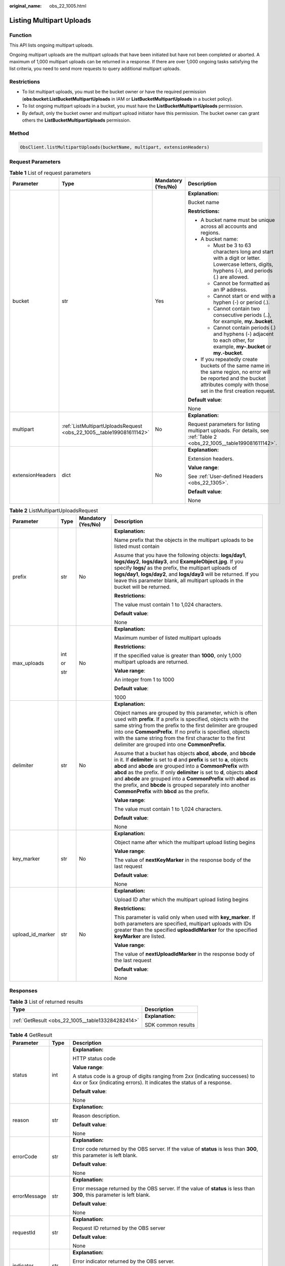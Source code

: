 :original_name: obs_22_1005.html

.. _obs_22_1005:

Listing Multipart Uploads
=========================

Function
--------

This API lists ongoing multipart uploads.

Ongoing multipart uploads are the multipart uploads that have been initiated but have not been completed or aborted. A maximum of 1,000 multipart uploads can be returned in a response. If there are over 1,000 ongoing tasks satisfying the list criteria, you need to send more requests to query additional multipart uploads.

Restrictions
------------

-  To list multipart uploads, you must be the bucket owner or have the required permission (**obs:bucket:ListBucketMultipartUploads** in IAM or **ListBucketMultipartUploads** in a bucket policy).
-  To list ongoing multipart uploads in a bucket, you must have the **ListBucketMultipartUploads** permission.
-  By default, only the bucket owner and multipart upload initiator have this permission. The bucket owner can grant others the **ListBucketMultipartUploads** permission.

Method
------

.. code-block::

   ObsClient.listMultipartUploads(bucketName, multipart, extensionHeaders)

Request Parameters
------------------

.. table:: **Table 1** List of request parameters

   +------------------+---------------------------------------------------------------------+--------------------+-----------------------------------------------------------------------------------------------------------------------------------------------------------------------------------+
   | Parameter        | Type                                                                | Mandatory (Yes/No) | Description                                                                                                                                                                       |
   +==================+=====================================================================+====================+===================================================================================================================================================================================+
   | bucket           | str                                                                 | Yes                | **Explanation:**                                                                                                                                                                  |
   |                  |                                                                     |                    |                                                                                                                                                                                   |
   |                  |                                                                     |                    | Bucket name                                                                                                                                                                       |
   |                  |                                                                     |                    |                                                                                                                                                                                   |
   |                  |                                                                     |                    | **Restrictions:**                                                                                                                                                                 |
   |                  |                                                                     |                    |                                                                                                                                                                                   |
   |                  |                                                                     |                    | -  A bucket name must be unique across all accounts and regions.                                                                                                                  |
   |                  |                                                                     |                    | -  A bucket name:                                                                                                                                                                 |
   |                  |                                                                     |                    |                                                                                                                                                                                   |
   |                  |                                                                     |                    |    -  Must be 3 to 63 characters long and start with a digit or letter. Lowercase letters, digits, hyphens (-), and periods (.) are allowed.                                      |
   |                  |                                                                     |                    |    -  Cannot be formatted as an IP address.                                                                                                                                       |
   |                  |                                                                     |                    |    -  Cannot start or end with a hyphen (-) or period (.).                                                                                                                        |
   |                  |                                                                     |                    |    -  Cannot contain two consecutive periods (..), for example, **my..bucket**.                                                                                                   |
   |                  |                                                                     |                    |    -  Cannot contain periods (.) and hyphens (-) adjacent to each other, for example, **my-.bucket** or **my.-bucket**.                                                           |
   |                  |                                                                     |                    |                                                                                                                                                                                   |
   |                  |                                                                     |                    | -  If you repeatedly create buckets of the same name in the same region, no error will be reported and the bucket attributes comply with those set in the first creation request. |
   |                  |                                                                     |                    |                                                                                                                                                                                   |
   |                  |                                                                     |                    | **Default value**:                                                                                                                                                                |
   |                  |                                                                     |                    |                                                                                                                                                                                   |
   |                  |                                                                     |                    | None                                                                                                                                                                              |
   +------------------+---------------------------------------------------------------------+--------------------+-----------------------------------------------------------------------------------------------------------------------------------------------------------------------------------+
   | multipart        | :ref:`ListMultipartUploadsRequest <obs_22_1005__table199081611142>` | No                 | **Explanation:**                                                                                                                                                                  |
   |                  |                                                                     |                    |                                                                                                                                                                                   |
   |                  |                                                                     |                    | Request parameters for listing multipart uploads. For details, see :ref:`Table 2 <obs_22_1005__table199081611142>`.                                                               |
   +------------------+---------------------------------------------------------------------+--------------------+-----------------------------------------------------------------------------------------------------------------------------------------------------------------------------------+
   | extensionHeaders | dict                                                                | No                 | **Explanation:**                                                                                                                                                                  |
   |                  |                                                                     |                    |                                                                                                                                                                                   |
   |                  |                                                                     |                    | Extension headers.                                                                                                                                                                |
   |                  |                                                                     |                    |                                                                                                                                                                                   |
   |                  |                                                                     |                    | **Value range**:                                                                                                                                                                  |
   |                  |                                                                     |                    |                                                                                                                                                                                   |
   |                  |                                                                     |                    | See :ref:`User-defined Headers <obs_22_1305>`.                                                                                                                                    |
   |                  |                                                                     |                    |                                                                                                                                                                                   |
   |                  |                                                                     |                    | **Default value**:                                                                                                                                                                |
   |                  |                                                                     |                    |                                                                                                                                                                                   |
   |                  |                                                                     |                    | None                                                                                                                                                                              |
   +------------------+---------------------------------------------------------------------+--------------------+-----------------------------------------------------------------------------------------------------------------------------------------------------------------------------------+

.. _obs_22_1005__table199081611142:

.. table:: **Table 2** ListMultipartUploadsRequest

   +------------------+-----------------+--------------------+-----------------------------------------------------------------------------------------------------------------------------------------------------------------------------------------------------------------------------------------------------------------------------------------------------------------------------------------------------------------------------------------------------------------------------------------------------------------------------------+
   | Parameter        | Type            | Mandatory (Yes/No) | Description                                                                                                                                                                                                                                                                                                                                                                                                                                                                       |
   +==================+=================+====================+===================================================================================================================================================================================================================================================================================================================================================================================================================================================================================+
   | prefix           | str             | No                 | **Explanation:**                                                                                                                                                                                                                                                                                                                                                                                                                                                                  |
   |                  |                 |                    |                                                                                                                                                                                                                                                                                                                                                                                                                                                                                   |
   |                  |                 |                    | Name prefix that the objects in the multipart uploads to be listed must contain                                                                                                                                                                                                                                                                                                                                                                                                   |
   |                  |                 |                    |                                                                                                                                                                                                                                                                                                                                                                                                                                                                                   |
   |                  |                 |                    | Assume that you have the following objects: **logs/day1**, **logs/day2**, **logs/day3**, and **ExampleObject.jpg**. If you specify **logs/** as the prefix, the multipart uploads of **logs/day1**, **logs/day2**, and **logs/day3** will be returned. If you leave this parameter blank, all multipart uploads in the bucket will be returned.                                                                                                                                   |
   |                  |                 |                    |                                                                                                                                                                                                                                                                                                                                                                                                                                                                                   |
   |                  |                 |                    | **Restrictions:**                                                                                                                                                                                                                                                                                                                                                                                                                                                                 |
   |                  |                 |                    |                                                                                                                                                                                                                                                                                                                                                                                                                                                                                   |
   |                  |                 |                    | The value must contain 1 to 1,024 characters.                                                                                                                                                                                                                                                                                                                                                                                                                                     |
   |                  |                 |                    |                                                                                                                                                                                                                                                                                                                                                                                                                                                                                   |
   |                  |                 |                    | **Default value**:                                                                                                                                                                                                                                                                                                                                                                                                                                                                |
   |                  |                 |                    |                                                                                                                                                                                                                                                                                                                                                                                                                                                                                   |
   |                  |                 |                    | None                                                                                                                                                                                                                                                                                                                                                                                                                                                                              |
   +------------------+-----------------+--------------------+-----------------------------------------------------------------------------------------------------------------------------------------------------------------------------------------------------------------------------------------------------------------------------------------------------------------------------------------------------------------------------------------------------------------------------------------------------------------------------------+
   | max_uploads      | int             | No                 | **Explanation:**                                                                                                                                                                                                                                                                                                                                                                                                                                                                  |
   |                  |                 |                    |                                                                                                                                                                                                                                                                                                                                                                                                                                                                                   |
   |                  | or              |                    | Maximum number of listed multipart uploads                                                                                                                                                                                                                                                                                                                                                                                                                                        |
   |                  |                 |                    |                                                                                                                                                                                                                                                                                                                                                                                                                                                                                   |
   |                  | str             |                    | **Restrictions:**                                                                                                                                                                                                                                                                                                                                                                                                                                                                 |
   |                  |                 |                    |                                                                                                                                                                                                                                                                                                                                                                                                                                                                                   |
   |                  |                 |                    | If the specified value is greater than **1000**, only 1,000 multipart uploads are returned.                                                                                                                                                                                                                                                                                                                                                                                       |
   |                  |                 |                    |                                                                                                                                                                                                                                                                                                                                                                                                                                                                                   |
   |                  |                 |                    | **Value range**:                                                                                                                                                                                                                                                                                                                                                                                                                                                                  |
   |                  |                 |                    |                                                                                                                                                                                                                                                                                                                                                                                                                                                                                   |
   |                  |                 |                    | An integer from 1 to 1000                                                                                                                                                                                                                                                                                                                                                                                                                                                         |
   |                  |                 |                    |                                                                                                                                                                                                                                                                                                                                                                                                                                                                                   |
   |                  |                 |                    | **Default value**:                                                                                                                                                                                                                                                                                                                                                                                                                                                                |
   |                  |                 |                    |                                                                                                                                                                                                                                                                                                                                                                                                                                                                                   |
   |                  |                 |                    | 1000                                                                                                                                                                                                                                                                                                                                                                                                                                                                              |
   +------------------+-----------------+--------------------+-----------------------------------------------------------------------------------------------------------------------------------------------------------------------------------------------------------------------------------------------------------------------------------------------------------------------------------------------------------------------------------------------------------------------------------------------------------------------------------+
   | delimiter        | str             | No                 | **Explanation:**                                                                                                                                                                                                                                                                                                                                                                                                                                                                  |
   |                  |                 |                    |                                                                                                                                                                                                                                                                                                                                                                                                                                                                                   |
   |                  |                 |                    | Object names are grouped by this parameter, which is often used with **prefix**. If a prefix is specified, objects with the same string from the prefix to the first delimiter are grouped into one **CommonPrefix**. If no prefix is specified, objects with the same string from the first character to the first delimiter are grouped into one **CommonPrefix**.                                                                                                              |
   |                  |                 |                    |                                                                                                                                                                                                                                                                                                                                                                                                                                                                                   |
   |                  |                 |                    | Assume that a bucket has objects **abcd**, **abcde**, and **bbcde** in it. If **delimiter** is set to **d** and **prefix** is set to **a**, objects **abcd** and **abcde** are grouped into a **CommonPrefix** with **abcd** as the prefix. If only **delimiter** is set to **d**, objects **abcd** and **abcde** are grouped into a **CommonPrefix** with **abcd** as the prefix, and **bbcde** is grouped separately into another **CommonPrefix** with **bbcd** as the prefix. |
   |                  |                 |                    |                                                                                                                                                                                                                                                                                                                                                                                                                                                                                   |
   |                  |                 |                    | **Value range**:                                                                                                                                                                                                                                                                                                                                                                                                                                                                  |
   |                  |                 |                    |                                                                                                                                                                                                                                                                                                                                                                                                                                                                                   |
   |                  |                 |                    | The value must contain 1 to 1,024 characters.                                                                                                                                                                                                                                                                                                                                                                                                                                     |
   |                  |                 |                    |                                                                                                                                                                                                                                                                                                                                                                                                                                                                                   |
   |                  |                 |                    | **Default value**:                                                                                                                                                                                                                                                                                                                                                                                                                                                                |
   |                  |                 |                    |                                                                                                                                                                                                                                                                                                                                                                                                                                                                                   |
   |                  |                 |                    | None                                                                                                                                                                                                                                                                                                                                                                                                                                                                              |
   +------------------+-----------------+--------------------+-----------------------------------------------------------------------------------------------------------------------------------------------------------------------------------------------------------------------------------------------------------------------------------------------------------------------------------------------------------------------------------------------------------------------------------------------------------------------------------+
   | key_marker       | str             | No                 | **Explanation:**                                                                                                                                                                                                                                                                                                                                                                                                                                                                  |
   |                  |                 |                    |                                                                                                                                                                                                                                                                                                                                                                                                                                                                                   |
   |                  |                 |                    | Object name after which the multipart upload listing begins                                                                                                                                                                                                                                                                                                                                                                                                                       |
   |                  |                 |                    |                                                                                                                                                                                                                                                                                                                                                                                                                                                                                   |
   |                  |                 |                    | **Value range**:                                                                                                                                                                                                                                                                                                                                                                                                                                                                  |
   |                  |                 |                    |                                                                                                                                                                                                                                                                                                                                                                                                                                                                                   |
   |                  |                 |                    | The value of **nextKeyMarker** in the response body of the last request                                                                                                                                                                                                                                                                                                                                                                                                           |
   |                  |                 |                    |                                                                                                                                                                                                                                                                                                                                                                                                                                                                                   |
   |                  |                 |                    | **Default value**:                                                                                                                                                                                                                                                                                                                                                                                                                                                                |
   |                  |                 |                    |                                                                                                                                                                                                                                                                                                                                                                                                                                                                                   |
   |                  |                 |                    | None                                                                                                                                                                                                                                                                                                                                                                                                                                                                              |
   +------------------+-----------------+--------------------+-----------------------------------------------------------------------------------------------------------------------------------------------------------------------------------------------------------------------------------------------------------------------------------------------------------------------------------------------------------------------------------------------------------------------------------------------------------------------------------+
   | upload_id_marker | str             | No                 | **Explanation:**                                                                                                                                                                                                                                                                                                                                                                                                                                                                  |
   |                  |                 |                    |                                                                                                                                                                                                                                                                                                                                                                                                                                                                                   |
   |                  |                 |                    | Upload ID after which the multipart upload listing begins                                                                                                                                                                                                                                                                                                                                                                                                                         |
   |                  |                 |                    |                                                                                                                                                                                                                                                                                                                                                                                                                                                                                   |
   |                  |                 |                    | **Restrictions:**                                                                                                                                                                                                                                                                                                                                                                                                                                                                 |
   |                  |                 |                    |                                                                                                                                                                                                                                                                                                                                                                                                                                                                                   |
   |                  |                 |                    | This parameter is valid only when used with **key_marker**. If both parameters are specified, multipart uploads with IDs greater than the specified **uploadIdMarker** for the specified **keyMarker** are listed.                                                                                                                                                                                                                                                                |
   |                  |                 |                    |                                                                                                                                                                                                                                                                                                                                                                                                                                                                                   |
   |                  |                 |                    | **Value range**:                                                                                                                                                                                                                                                                                                                                                                                                                                                                  |
   |                  |                 |                    |                                                                                                                                                                                                                                                                                                                                                                                                                                                                                   |
   |                  |                 |                    | The value of **nextUploadIdMarker** in the response body of the last request                                                                                                                                                                                                                                                                                                                                                                                                      |
   |                  |                 |                    |                                                                                                                                                                                                                                                                                                                                                                                                                                                                                   |
   |                  |                 |                    | **Default value**:                                                                                                                                                                                                                                                                                                                                                                                                                                                                |
   |                  |                 |                    |                                                                                                                                                                                                                                                                                                                                                                                                                                                                                   |
   |                  |                 |                    | None                                                                                                                                                                                                                                                                                                                                                                                                                                                                              |
   +------------------+-----------------+--------------------+-----------------------------------------------------------------------------------------------------------------------------------------------------------------------------------------------------------------------------------------------------------------------------------------------------------------------------------------------------------------------------------------------------------------------------------------------------------------------------------+

Responses
---------

.. table:: **Table 3** List of returned results

   +---------------------------------------------------+-----------------------------------+
   | Type                                              | Description                       |
   +===================================================+===================================+
   | :ref:`GetResult <obs_22_1005__table133284282414>` | **Explanation:**                  |
   |                                                   |                                   |
   |                                                   | SDK common results                |
   +---------------------------------------------------+-----------------------------------+

.. _obs_22_1005__table133284282414:

.. table:: **Table 4** GetResult

   +-----------------------+-----------------------+--------------------------------------------------------------------------------------------------------------------------------------------------------------------------------------------------------------------------------------------------------------------------------------------------+
   | Parameter             | Type                  | Description                                                                                                                                                                                                                                                                                      |
   +=======================+=======================+==================================================================================================================================================================================================================================================================================================+
   | status                | int                   | **Explanation:**                                                                                                                                                                                                                                                                                 |
   |                       |                       |                                                                                                                                                                                                                                                                                                  |
   |                       |                       | HTTP status code                                                                                                                                                                                                                                                                                 |
   |                       |                       |                                                                                                                                                                                                                                                                                                  |
   |                       |                       | **Value range**:                                                                                                                                                                                                                                                                                 |
   |                       |                       |                                                                                                                                                                                                                                                                                                  |
   |                       |                       | A status code is a group of digits ranging from 2\ *xx* (indicating successes) to 4\ *xx* or 5\ *xx* (indicating errors). It indicates the status of a response.                                                                                                                                 |
   |                       |                       |                                                                                                                                                                                                                                                                                                  |
   |                       |                       | **Default value**:                                                                                                                                                                                                                                                                               |
   |                       |                       |                                                                                                                                                                                                                                                                                                  |
   |                       |                       | None                                                                                                                                                                                                                                                                                             |
   +-----------------------+-----------------------+--------------------------------------------------------------------------------------------------------------------------------------------------------------------------------------------------------------------------------------------------------------------------------------------------+
   | reason                | str                   | **Explanation:**                                                                                                                                                                                                                                                                                 |
   |                       |                       |                                                                                                                                                                                                                                                                                                  |
   |                       |                       | Reason description.                                                                                                                                                                                                                                                                              |
   |                       |                       |                                                                                                                                                                                                                                                                                                  |
   |                       |                       | **Default value**:                                                                                                                                                                                                                                                                               |
   |                       |                       |                                                                                                                                                                                                                                                                                                  |
   |                       |                       | None                                                                                                                                                                                                                                                                                             |
   +-----------------------+-----------------------+--------------------------------------------------------------------------------------------------------------------------------------------------------------------------------------------------------------------------------------------------------------------------------------------------+
   | errorCode             | str                   | **Explanation:**                                                                                                                                                                                                                                                                                 |
   |                       |                       |                                                                                                                                                                                                                                                                                                  |
   |                       |                       | Error code returned by the OBS server. If the value of **status** is less than **300**, this parameter is left blank.                                                                                                                                                                            |
   |                       |                       |                                                                                                                                                                                                                                                                                                  |
   |                       |                       | **Default value**:                                                                                                                                                                                                                                                                               |
   |                       |                       |                                                                                                                                                                                                                                                                                                  |
   |                       |                       | None                                                                                                                                                                                                                                                                                             |
   +-----------------------+-----------------------+--------------------------------------------------------------------------------------------------------------------------------------------------------------------------------------------------------------------------------------------------------------------------------------------------+
   | errorMessage          | str                   | **Explanation:**                                                                                                                                                                                                                                                                                 |
   |                       |                       |                                                                                                                                                                                                                                                                                                  |
   |                       |                       | Error message returned by the OBS server. If the value of **status** is less than **300**, this parameter is left blank.                                                                                                                                                                         |
   |                       |                       |                                                                                                                                                                                                                                                                                                  |
   |                       |                       | **Default value**:                                                                                                                                                                                                                                                                               |
   |                       |                       |                                                                                                                                                                                                                                                                                                  |
   |                       |                       | None                                                                                                                                                                                                                                                                                             |
   +-----------------------+-----------------------+--------------------------------------------------------------------------------------------------------------------------------------------------------------------------------------------------------------------------------------------------------------------------------------------------+
   | requestId             | str                   | **Explanation:**                                                                                                                                                                                                                                                                                 |
   |                       |                       |                                                                                                                                                                                                                                                                                                  |
   |                       |                       | Request ID returned by the OBS server                                                                                                                                                                                                                                                            |
   |                       |                       |                                                                                                                                                                                                                                                                                                  |
   |                       |                       | **Default value**:                                                                                                                                                                                                                                                                               |
   |                       |                       |                                                                                                                                                                                                                                                                                                  |
   |                       |                       | None                                                                                                                                                                                                                                                                                             |
   +-----------------------+-----------------------+--------------------------------------------------------------------------------------------------------------------------------------------------------------------------------------------------------------------------------------------------------------------------------------------------+
   | indicator             | str                   | **Explanation:**                                                                                                                                                                                                                                                                                 |
   |                       |                       |                                                                                                                                                                                                                                                                                                  |
   |                       |                       | Error indicator returned by the OBS server.                                                                                                                                                                                                                                                      |
   |                       |                       |                                                                                                                                                                                                                                                                                                  |
   |                       |                       | **Default value**:                                                                                                                                                                                                                                                                               |
   |                       |                       |                                                                                                                                                                                                                                                                                                  |
   |                       |                       | None                                                                                                                                                                                                                                                                                             |
   +-----------------------+-----------------------+--------------------------------------------------------------------------------------------------------------------------------------------------------------------------------------------------------------------------------------------------------------------------------------------------+
   | hostId                | str                   | **Explanation:**                                                                                                                                                                                                                                                                                 |
   |                       |                       |                                                                                                                                                                                                                                                                                                  |
   |                       |                       | Requested server ID. If the value of **status** is less than **300**, this parameter is left blank.                                                                                                                                                                                              |
   |                       |                       |                                                                                                                                                                                                                                                                                                  |
   |                       |                       | **Default value**:                                                                                                                                                                                                                                                                               |
   |                       |                       |                                                                                                                                                                                                                                                                                                  |
   |                       |                       | None                                                                                                                                                                                                                                                                                             |
   +-----------------------+-----------------------+--------------------------------------------------------------------------------------------------------------------------------------------------------------------------------------------------------------------------------------------------------------------------------------------------+
   | resource              | str                   | **Explanation:**                                                                                                                                                                                                                                                                                 |
   |                       |                       |                                                                                                                                                                                                                                                                                                  |
   |                       |                       | Error source (a bucket or an object). If the value of **status** is less than **300**, this parameter is left blank.                                                                                                                                                                             |
   |                       |                       |                                                                                                                                                                                                                                                                                                  |
   |                       |                       | **Default value**:                                                                                                                                                                                                                                                                               |
   |                       |                       |                                                                                                                                                                                                                                                                                                  |
   |                       |                       | None                                                                                                                                                                                                                                                                                             |
   +-----------------------+-----------------------+--------------------------------------------------------------------------------------------------------------------------------------------------------------------------------------------------------------------------------------------------------------------------------------------------+
   | header                | list                  | **Explanation:**                                                                                                                                                                                                                                                                                 |
   |                       |                       |                                                                                                                                                                                                                                                                                                  |
   |                       |                       | Response header list, composed of tuples. Each tuple consists of two elements, respectively corresponding to the key and value of a response header.                                                                                                                                             |
   |                       |                       |                                                                                                                                                                                                                                                                                                  |
   |                       |                       | **Default value**:                                                                                                                                                                                                                                                                               |
   |                       |                       |                                                                                                                                                                                                                                                                                                  |
   |                       |                       | None                                                                                                                                                                                                                                                                                             |
   +-----------------------+-----------------------+--------------------------------------------------------------------------------------------------------------------------------------------------------------------------------------------------------------------------------------------------------------------------------------------------+
   | body                  | object                | **Explanation:**                                                                                                                                                                                                                                                                                 |
   |                       |                       |                                                                                                                                                                                                                                                                                                  |
   |                       |                       | Result content returned after the operation is successful. If the value of **status** is larger than **300**, the value of **body** is null. The value varies with the API being called. For details, see :ref:`Bucket-Related APIs <obs_22_0800>` and :ref:`Object-Related APIs <obs_22_0900>`. |
   |                       |                       |                                                                                                                                                                                                                                                                                                  |
   |                       |                       | **Default value**:                                                                                                                                                                                                                                                                               |
   |                       |                       |                                                                                                                                                                                                                                                                                                  |
   |                       |                       | None                                                                                                                                                                                                                                                                                             |
   +-----------------------+-----------------------+--------------------------------------------------------------------------------------------------------------------------------------------------------------------------------------------------------------------------------------------------------------------------------------------------+

.. table:: **Table 5** GetResult.body

   +-----------------------------------------------------------------------------------------+-------------------------------------------------------+
   | GetResult.body Type                                                                     | Description                                           |
   +=========================================================================================+=======================================================+
   | :ref:`ListMultipartUploadsResponse <obs_22_1005__en-us_topic_0142814311_table14455523>` | **Explanation:**                                      |
   |                                                                                         |                                                       |
   |                                                                                         | Response to the request for listing multipart uploads |
   +-----------------------------------------------------------------------------------------+-------------------------------------------------------+

.. _obs_22_1005__en-us_topic_0142814311_table14455523:

.. table:: **Table 6** ListMultipartUploadsResponse

   +-----------------------+---------------------------------------------------------------------------+-----------------------------------------------------------------------------------------------------------------------------------------------------------------------------------------------------------------------------------------------------------------------------------------------------------------------------------------------------------------------------------------------------------------------------------------------------------------------------------------+
   | Parameter             | Type                                                                      | Description                                                                                                                                                                                                                                                                                                                                                                                                                                                                             |
   +=======================+===========================================================================+=========================================================================================================================================================================================================================================================================================================================================================================================================================================================================================+
   | bucket                | str                                                                       | **Explanation:**                                                                                                                                                                                                                                                                                                                                                                                                                                                                        |
   |                       |                                                                           |                                                                                                                                                                                                                                                                                                                                                                                                                                                                                         |
   |                       |                                                                           | Bucket name                                                                                                                                                                                                                                                                                                                                                                                                                                                                             |
   |                       |                                                                           |                                                                                                                                                                                                                                                                                                                                                                                                                                                                                         |
   |                       |                                                                           | **Restrictions:**                                                                                                                                                                                                                                                                                                                                                                                                                                                                       |
   |                       |                                                                           |                                                                                                                                                                                                                                                                                                                                                                                                                                                                                         |
   |                       |                                                                           | -  A bucket name must be unique across all accounts and regions.                                                                                                                                                                                                                                                                                                                                                                                                                        |
   |                       |                                                                           | -  A bucket name:                                                                                                                                                                                                                                                                                                                                                                                                                                                                       |
   |                       |                                                                           |                                                                                                                                                                                                                                                                                                                                                                                                                                                                                         |
   |                       |                                                                           |    -  Must be 3 to 63 characters long and start with a digit or letter. Lowercase letters, digits, hyphens (-), and periods (.) are allowed.                                                                                                                                                                                                                                                                                                                                            |
   |                       |                                                                           |    -  Cannot be formatted as an IP address.                                                                                                                                                                                                                                                                                                                                                                                                                                             |
   |                       |                                                                           |    -  Cannot start or end with a hyphen (-) or period (.).                                                                                                                                                                                                                                                                                                                                                                                                                              |
   |                       |                                                                           |    -  Cannot contain two consecutive periods (..), for example, **my..bucket**.                                                                                                                                                                                                                                                                                                                                                                                                         |
   |                       |                                                                           |    -  Cannot contain periods (.) and hyphens (-) adjacent to each other, for example, **my-.bucket** or **my.-bucket**.                                                                                                                                                                                                                                                                                                                                                                 |
   |                       |                                                                           |                                                                                                                                                                                                                                                                                                                                                                                                                                                                                         |
   |                       |                                                                           | -  If you repeatedly create buckets of the same name in the same region, no error will be reported and the bucket attributes comply with those set in the first creation request.                                                                                                                                                                                                                                                                                                       |
   |                       |                                                                           |                                                                                                                                                                                                                                                                                                                                                                                                                                                                                         |
   |                       |                                                                           | **Default value**:                                                                                                                                                                                                                                                                                                                                                                                                                                                                      |
   |                       |                                                                           |                                                                                                                                                                                                                                                                                                                                                                                                                                                                                         |
   |                       |                                                                           | None                                                                                                                                                                                                                                                                                                                                                                                                                                                                                    |
   +-----------------------+---------------------------------------------------------------------------+-----------------------------------------------------------------------------------------------------------------------------------------------------------------------------------------------------------------------------------------------------------------------------------------------------------------------------------------------------------------------------------------------------------------------------------------------------------------------------------------+
   | keyMarker             | str                                                                       | **Explanation:**                                                                                                                                                                                                                                                                                                                                                                                                                                                                        |
   |                       |                                                                           |                                                                                                                                                                                                                                                                                                                                                                                                                                                                                         |
   |                       |                                                                           | Object name after which the multipart upload listing begins, which is consistent with that set in the request.                                                                                                                                                                                                                                                                                                                                                                          |
   |                       |                                                                           |                                                                                                                                                                                                                                                                                                                                                                                                                                                                                         |
   |                       |                                                                           | **Value range**:                                                                                                                                                                                                                                                                                                                                                                                                                                                                        |
   |                       |                                                                           |                                                                                                                                                                                                                                                                                                                                                                                                                                                                                         |
   |                       |                                                                           | The value must contain 1 to 1,024 characters.                                                                                                                                                                                                                                                                                                                                                                                                                                           |
   |                       |                                                                           |                                                                                                                                                                                                                                                                                                                                                                                                                                                                                         |
   |                       |                                                                           | **Default value**:                                                                                                                                                                                                                                                                                                                                                                                                                                                                      |
   |                       |                                                                           |                                                                                                                                                                                                                                                                                                                                                                                                                                                                                         |
   |                       |                                                                           | None                                                                                                                                                                                                                                                                                                                                                                                                                                                                                    |
   +-----------------------+---------------------------------------------------------------------------+-----------------------------------------------------------------------------------------------------------------------------------------------------------------------------------------------------------------------------------------------------------------------------------------------------------------------------------------------------------------------------------------------------------------------------------------------------------------------------------------+
   | uploadIdMarker        | str                                                                       | **Explanation:**                                                                                                                                                                                                                                                                                                                                                                                                                                                                        |
   |                       |                                                                           |                                                                                                                                                                                                                                                                                                                                                                                                                                                                                         |
   |                       |                                                                           | Upload ID after which the multipart upload listing begins, which is consistent with that set in the request                                                                                                                                                                                                                                                                                                                                                                             |
   |                       |                                                                           |                                                                                                                                                                                                                                                                                                                                                                                                                                                                                         |
   |                       |                                                                           | **Value range**:                                                                                                                                                                                                                                                                                                                                                                                                                                                                        |
   |                       |                                                                           |                                                                                                                                                                                                                                                                                                                                                                                                                                                                                         |
   |                       |                                                                           | The value must contain 1 to 32 characters.                                                                                                                                                                                                                                                                                                                                                                                                                                              |
   |                       |                                                                           |                                                                                                                                                                                                                                                                                                                                                                                                                                                                                         |
   |                       |                                                                           | **Default value**:                                                                                                                                                                                                                                                                                                                                                                                                                                                                      |
   |                       |                                                                           |                                                                                                                                                                                                                                                                                                                                                                                                                                                                                         |
   |                       |                                                                           | None                                                                                                                                                                                                                                                                                                                                                                                                                                                                                    |
   +-----------------------+---------------------------------------------------------------------------+-----------------------------------------------------------------------------------------------------------------------------------------------------------------------------------------------------------------------------------------------------------------------------------------------------------------------------------------------------------------------------------------------------------------------------------------------------------------------------------------+
   | nextKeyMarker         | str                                                                       | **Explanation:**                                                                                                                                                                                                                                                                                                                                                                                                                                                                        |
   |                       |                                                                           |                                                                                                                                                                                                                                                                                                                                                                                                                                                                                         |
   |                       |                                                                           | Object name to start with for the next multipart upload listing request. **nextKeyMarker** is returned when not all the objects are listed. You can set **key_marker** to this value in the next request to list the remaining multipart uploads.                                                                                                                                                                                                                                       |
   |                       |                                                                           |                                                                                                                                                                                                                                                                                                                                                                                                                                                                                         |
   |                       |                                                                           | **Value range**:                                                                                                                                                                                                                                                                                                                                                                                                                                                                        |
   |                       |                                                                           |                                                                                                                                                                                                                                                                                                                                                                                                                                                                                         |
   |                       |                                                                           | The value must contain 1 to 1,024 characters.                                                                                                                                                                                                                                                                                                                                                                                                                                           |
   |                       |                                                                           |                                                                                                                                                                                                                                                                                                                                                                                                                                                                                         |
   |                       |                                                                           | **Default value**:                                                                                                                                                                                                                                                                                                                                                                                                                                                                      |
   |                       |                                                                           |                                                                                                                                                                                                                                                                                                                                                                                                                                                                                         |
   |                       |                                                                           | None                                                                                                                                                                                                                                                                                                                                                                                                                                                                                    |
   +-----------------------+---------------------------------------------------------------------------+-----------------------------------------------------------------------------------------------------------------------------------------------------------------------------------------------------------------------------------------------------------------------------------------------------------------------------------------------------------------------------------------------------------------------------------------------------------------------------------------+
   | nextUploadIdMarker    | str                                                                       | **Explanation:**                                                                                                                                                                                                                                                                                                                                                                                                                                                                        |
   |                       |                                                                           |                                                                                                                                                                                                                                                                                                                                                                                                                                                                                         |
   |                       |                                                                           | Upload ID to start with for the next multipart upload listing request. This parameter is used together with **nextKeyMarker**. **nextUploadIdMarker** is returned when not all the objects are listed. You can set **upload_id_marker** to this value in the next request to list the remaining multipart uploads.                                                                                                                                                                      |
   |                       |                                                                           |                                                                                                                                                                                                                                                                                                                                                                                                                                                                                         |
   |                       |                                                                           | **Value range**:                                                                                                                                                                                                                                                                                                                                                                                                                                                                        |
   |                       |                                                                           |                                                                                                                                                                                                                                                                                                                                                                                                                                                                                         |
   |                       |                                                                           | The value must contain 1 to 32 characters.                                                                                                                                                                                                                                                                                                                                                                                                                                              |
   |                       |                                                                           |                                                                                                                                                                                                                                                                                                                                                                                                                                                                                         |
   |                       |                                                                           | **Default value**:                                                                                                                                                                                                                                                                                                                                                                                                                                                                      |
   |                       |                                                                           |                                                                                                                                                                                                                                                                                                                                                                                                                                                                                         |
   |                       |                                                                           | None                                                                                                                                                                                                                                                                                                                                                                                                                                                                                    |
   +-----------------------+---------------------------------------------------------------------------+-----------------------------------------------------------------------------------------------------------------------------------------------------------------------------------------------------------------------------------------------------------------------------------------------------------------------------------------------------------------------------------------------------------------------------------------------------------------------------------------+
   | maxUploads            | int                                                                       | **Explanation:**                                                                                                                                                                                                                                                                                                                                                                                                                                                                        |
   |                       |                                                                           |                                                                                                                                                                                                                                                                                                                                                                                                                                                                                         |
   |                       |                                                                           | Maximum number of listed multipart uploads, which is consistent with that in the request                                                                                                                                                                                                                                                                                                                                                                                                |
   |                       |                                                                           |                                                                                                                                                                                                                                                                                                                                                                                                                                                                                         |
   |                       |                                                                           | **Restrictions:**                                                                                                                                                                                                                                                                                                                                                                                                                                                                       |
   |                       |                                                                           |                                                                                                                                                                                                                                                                                                                                                                                                                                                                                         |
   |                       |                                                                           | If the specified value is greater than **1000**, only 1,000 multipart uploads are returned.                                                                                                                                                                                                                                                                                                                                                                                             |
   |                       |                                                                           |                                                                                                                                                                                                                                                                                                                                                                                                                                                                                         |
   |                       |                                                                           | **Value range**:                                                                                                                                                                                                                                                                                                                                                                                                                                                                        |
   |                       |                                                                           |                                                                                                                                                                                                                                                                                                                                                                                                                                                                                         |
   |                       |                                                                           | An integer from **1** to **1000**                                                                                                                                                                                                                                                                                                                                                                                                                                                       |
   |                       |                                                                           |                                                                                                                                                                                                                                                                                                                                                                                                                                                                                         |
   |                       |                                                                           | **Default value**:                                                                                                                                                                                                                                                                                                                                                                                                                                                                      |
   |                       |                                                                           |                                                                                                                                                                                                                                                                                                                                                                                                                                                                                         |
   |                       |                                                                           | **1000**                                                                                                                                                                                                                                                                                                                                                                                                                                                                                |
   +-----------------------+---------------------------------------------------------------------------+-----------------------------------------------------------------------------------------------------------------------------------------------------------------------------------------------------------------------------------------------------------------------------------------------------------------------------------------------------------------------------------------------------------------------------------------------------------------------------------------+
   | isTruncated           | bool                                                                      | **Explanation:**                                                                                                                                                                                                                                                                                                                                                                                                                                                                        |
   |                       |                                                                           |                                                                                                                                                                                                                                                                                                                                                                                                                                                                                         |
   |                       |                                                                           | Whether all results are returned in the response                                                                                                                                                                                                                                                                                                                                                                                                                                        |
   |                       |                                                                           |                                                                                                                                                                                                                                                                                                                                                                                                                                                                                         |
   |                       |                                                                           | **Value range**:                                                                                                                                                                                                                                                                                                                                                                                                                                                                        |
   |                       |                                                                           |                                                                                                                                                                                                                                                                                                                                                                                                                                                                                         |
   |                       |                                                                           | -  **true**: Not all results are returned.                                                                                                                                                                                                                                                                                                                                                                                                                                              |
   |                       |                                                                           | -  **false**: All results are returned.                                                                                                                                                                                                                                                                                                                                                                                                                                                 |
   |                       |                                                                           |                                                                                                                                                                                                                                                                                                                                                                                                                                                                                         |
   |                       |                                                                           | **Default value**:                                                                                                                                                                                                                                                                                                                                                                                                                                                                      |
   |                       |                                                                           |                                                                                                                                                                                                                                                                                                                                                                                                                                                                                         |
   |                       |                                                                           | None                                                                                                                                                                                                                                                                                                                                                                                                                                                                                    |
   +-----------------------+---------------------------------------------------------------------------+-----------------------------------------------------------------------------------------------------------------------------------------------------------------------------------------------------------------------------------------------------------------------------------------------------------------------------------------------------------------------------------------------------------------------------------------------------------------------------------------+
   | prefix                | str                                                                       | **Explanation:**                                                                                                                                                                                                                                                                                                                                                                                                                                                                        |
   |                       |                                                                           |                                                                                                                                                                                                                                                                                                                                                                                                                                                                                         |
   |                       |                                                                           | Prefix that the object names in the multipart uploads to be listed must contain. This parameter is consistent with that set in the request.                                                                                                                                                                                                                                                                                                                                             |
   |                       |                                                                           |                                                                                                                                                                                                                                                                                                                                                                                                                                                                                         |
   |                       |                                                                           | Assume that you have the following objects: **logs/day1**, **logs/day2**, **logs/day3**, and **ExampleObject.jpg**. If you specify **logs/** as the prefix, the multipart uploads of **logs/day1**, **logs/day2**, and **logs/day3** will be returned. If you leave this parameter blank, all multipart uploads in the bucket will be returned.                                                                                                                                         |
   |                       |                                                                           |                                                                                                                                                                                                                                                                                                                                                                                                                                                                                         |
   |                       |                                                                           | **Restrictions:**                                                                                                                                                                                                                                                                                                                                                                                                                                                                       |
   |                       |                                                                           |                                                                                                                                                                                                                                                                                                                                                                                                                                                                                         |
   |                       |                                                                           | The value must contain 1 to 1,024 characters.                                                                                                                                                                                                                                                                                                                                                                                                                                           |
   |                       |                                                                           |                                                                                                                                                                                                                                                                                                                                                                                                                                                                                         |
   |                       |                                                                           | **Default value**:                                                                                                                                                                                                                                                                                                                                                                                                                                                                      |
   |                       |                                                                           |                                                                                                                                                                                                                                                                                                                                                                                                                                                                                         |
   |                       |                                                                           | None                                                                                                                                                                                                                                                                                                                                                                                                                                                                                    |
   +-----------------------+---------------------------------------------------------------------------+-----------------------------------------------------------------------------------------------------------------------------------------------------------------------------------------------------------------------------------------------------------------------------------------------------------------------------------------------------------------------------------------------------------------------------------------------------------------------------------------+
   | delimiter             | str                                                                       | **Explanation:**                                                                                                                                                                                                                                                                                                                                                                                                                                                                        |
   |                       |                                                                           |                                                                                                                                                                                                                                                                                                                                                                                                                                                                                         |
   |                       |                                                                           | A character used to group object names in multipart uploads, which is consistent with that set in the request. This parameter is often used with **prefix**. If a prefix is specified, objects with the same string from the prefix to the first delimiter are grouped into one **CommonPrefixes**. If no prefix is specified, objects with the same string from the first character to the first delimiter are grouped into one **CommonPrefixes**.                                    |
   |                       |                                                                           |                                                                                                                                                                                                                                                                                                                                                                                                                                                                                         |
   |                       |                                                                           | Assume that a bucket has objects **abcd**, **abcde**, and **bbcde** in it. If **delimiter** is set to **d** and **prefix** is set to **a**, objects **abcd** and **abcde** are grouped into a **CommonPrefixes** with **abcd** as the prefix. If only **delimiter** is set to **d**, objects **abcd** and **abcde** are grouped into a **CommonPrefixes** with **abcd** as the prefix, and **bbcde** is grouped separately into another **CommonPrefixes** with **bbcd** as the prefix. |
   |                       |                                                                           |                                                                                                                                                                                                                                                                                                                                                                                                                                                                                         |
   |                       |                                                                           | **Value range**:                                                                                                                                                                                                                                                                                                                                                                                                                                                                        |
   |                       |                                                                           |                                                                                                                                                                                                                                                                                                                                                                                                                                                                                         |
   |                       |                                                                           | The value must contain 1 to 1,024 characters.                                                                                                                                                                                                                                                                                                                                                                                                                                           |
   |                       |                                                                           |                                                                                                                                                                                                                                                                                                                                                                                                                                                                                         |
   |                       |                                                                           | **Default value**:                                                                                                                                                                                                                                                                                                                                                                                                                                                                      |
   |                       |                                                                           |                                                                                                                                                                                                                                                                                                                                                                                                                                                                                         |
   |                       |                                                                           | None                                                                                                                                                                                                                                                                                                                                                                                                                                                                                    |
   +-----------------------+---------------------------------------------------------------------------+-----------------------------------------------------------------------------------------------------------------------------------------------------------------------------------------------------------------------------------------------------------------------------------------------------------------------------------------------------------------------------------------------------------------------------------------------------------------------------------------+
   | upload                | list of :ref:`Upload <obs_22_1005__en-us_topic_0142814668_table14455523>` | **Explanation:**                                                                                                                                                                                                                                                                                                                                                                                                                                                                        |
   |                       |                                                                           |                                                                                                                                                                                                                                                                                                                                                                                                                                                                                         |
   |                       |                                                                           | List of multipart uploads. For details, see :ref:`Table 7 <obs_22_1005__en-us_topic_0142814668_table14455523>`.                                                                                                                                                                                                                                                                                                                                                                         |
   |                       |                                                                           |                                                                                                                                                                                                                                                                                                                                                                                                                                                                                         |
   |                       |                                                                           | **Default value**:                                                                                                                                                                                                                                                                                                                                                                                                                                                                      |
   |                       |                                                                           |                                                                                                                                                                                                                                                                                                                                                                                                                                                                                         |
   |                       |                                                                           | None                                                                                                                                                                                                                                                                                                                                                                                                                                                                                    |
   +-----------------------+---------------------------------------------------------------------------+-----------------------------------------------------------------------------------------------------------------------------------------------------------------------------------------------------------------------------------------------------------------------------------------------------------------------------------------------------------------------------------------------------------------------------------------------------------------------------------------+
   | commonPrefixs         | list of :ref:`CommonPrefix <obs_22_1005__table196568493155>`              | **Explanation:**                                                                                                                                                                                                                                                                                                                                                                                                                                                                        |
   |                       |                                                                           |                                                                                                                                                                                                                                                                                                                                                                                                                                                                                         |
   |                       |                                                                           | List of object name prefixes grouped according to the **delimiter** parameter (if specified)                                                                                                                                                                                                                                                                                                                                                                                            |
   |                       |                                                                           |                                                                                                                                                                                                                                                                                                                                                                                                                                                                                         |
   |                       |                                                                           | **Value range**:                                                                                                                                                                                                                                                                                                                                                                                                                                                                        |
   |                       |                                                                           |                                                                                                                                                                                                                                                                                                                                                                                                                                                                                         |
   |                       |                                                                           | The value must contain 1 to 1,024 characters.                                                                                                                                                                                                                                                                                                                                                                                                                                           |
   |                       |                                                                           |                                                                                                                                                                                                                                                                                                                                                                                                                                                                                         |
   |                       |                                                                           | **Default value**:                                                                                                                                                                                                                                                                                                                                                                                                                                                                      |
   |                       |                                                                           |                                                                                                                                                                                                                                                                                                                                                                                                                                                                                         |
   |                       |                                                                           | None                                                                                                                                                                                                                                                                                                                                                                                                                                                                                    |
   +-----------------------+---------------------------------------------------------------------------+-----------------------------------------------------------------------------------------------------------------------------------------------------------------------------------------------------------------------------------------------------------------------------------------------------------------------------------------------------------------------------------------------------------------------------------------------------------------------------------------+

.. _obs_22_1005__en-us_topic_0142814668_table14455523:

.. table:: **Table 7** Upload

   +-----------------------+--------------------------------------------------+-----------------------------------------------------------------------------------------------------------------------------------------------------------------------------+
   | Parameter             | Type                                             | Description                                                                                                                                                                 |
   +=======================+==================================================+=============================================================================================================================================================================+
   | key                   | str                                              | **Explanation:**                                                                                                                                                            |
   |                       |                                                  |                                                                                                                                                                             |
   |                       |                                                  | Name of the object to be uploaded. An object is uniquely identified by an object name in a bucket. An object name is a complete path that does not contain the bucket name. |
   |                       |                                                  |                                                                                                                                                                             |
   |                       |                                                  | **Value range**:                                                                                                                                                            |
   |                       |                                                  |                                                                                                                                                                             |
   |                       |                                                  | The value must contain 1 to 1,024 characters.                                                                                                                               |
   |                       |                                                  |                                                                                                                                                                             |
   |                       |                                                  | **Default value**:                                                                                                                                                          |
   |                       |                                                  |                                                                                                                                                                             |
   |                       |                                                  | None                                                                                                                                                                        |
   +-----------------------+--------------------------------------------------+-----------------------------------------------------------------------------------------------------------------------------------------------------------------------------+
   | uploadId              | str                                              | **Explanation:**                                                                                                                                                            |
   |                       |                                                  |                                                                                                                                                                             |
   |                       |                                                  | Multipart upload ID, for example, **000001648453845DBB78F2340DD460D8**                                                                                                      |
   |                       |                                                  |                                                                                                                                                                             |
   |                       |                                                  | **Value range**:                                                                                                                                                            |
   |                       |                                                  |                                                                                                                                                                             |
   |                       |                                                  | The value must contain 1 to 32 characters.                                                                                                                                  |
   |                       |                                                  |                                                                                                                                                                             |
   |                       |                                                  | **Default value**:                                                                                                                                                          |
   |                       |                                                  |                                                                                                                                                                             |
   |                       |                                                  | None                                                                                                                                                                        |
   +-----------------------+--------------------------------------------------+-----------------------------------------------------------------------------------------------------------------------------------------------------------------------------+
   | initiator             | :ref:`Initiator <obs_22_1005__table12992113447>` | **Explanation:**                                                                                                                                                            |
   |                       |                                                  |                                                                                                                                                                             |
   |                       |                                                  | Initiator of the multipart upload. For details, see :ref:`Table 9 <obs_22_1005__table12992113447>`.                                                                         |
   |                       |                                                  |                                                                                                                                                                             |
   |                       |                                                  | **Default value**:                                                                                                                                                          |
   |                       |                                                  |                                                                                                                                                                             |
   |                       |                                                  | None                                                                                                                                                                        |
   +-----------------------+--------------------------------------------------+-----------------------------------------------------------------------------------------------------------------------------------------------------------------------------+
   | owner                 | :ref:`Owner <obs_22_1005__table1369585319413>`   | **Explanation:**                                                                                                                                                            |
   |                       |                                                  |                                                                                                                                                                             |
   |                       |                                                  | Owner of the multipart upload, which is consistent with **initiator**. For details, see :ref:`Table 10 <obs_22_1005__table1369585319413>`.                                  |
   |                       |                                                  |                                                                                                                                                                             |
   |                       |                                                  | **Default value**:                                                                                                                                                          |
   |                       |                                                  |                                                                                                                                                                             |
   |                       |                                                  | None                                                                                                                                                                        |
   +-----------------------+--------------------------------------------------+-----------------------------------------------------------------------------------------------------------------------------------------------------------------------------+
   | storageClass          | str                                              | **Explanation:**                                                                                                                                                            |
   |                       |                                                  |                                                                                                                                                                             |
   |                       |                                                  | Storage class of the object to be uploaded                                                                                                                                  |
   |                       |                                                  |                                                                                                                                                                             |
   |                       |                                                  | **Value range**:                                                                                                                                                            |
   |                       |                                                  |                                                                                                                                                                             |
   |                       |                                                  | See :ref:`Table 11 <obs_22_1005__table13473926132411>`.                                                                                                                     |
   |                       |                                                  |                                                                                                                                                                             |
   |                       |                                                  | **Default value**:                                                                                                                                                          |
   |                       |                                                  |                                                                                                                                                                             |
   |                       |                                                  | None                                                                                                                                                                        |
   +-----------------------+--------------------------------------------------+-----------------------------------------------------------------------------------------------------------------------------------------------------------------------------+
   | initiated             | str                                              | **Explanation:**                                                                                                                                                            |
   |                       |                                                  |                                                                                                                                                                             |
   |                       |                                                  | Time when the multipart upload is initiated                                                                                                                                 |
   |                       |                                                  |                                                                                                                                                                             |
   |                       |                                                  | **Restrictions:**                                                                                                                                                           |
   |                       |                                                  |                                                                                                                                                                             |
   |                       |                                                  | The time must be in the ISO8601 format, for example, **2018-01-01T00:00:00.000Z**.                                                                                          |
   |                       |                                                  |                                                                                                                                                                             |
   |                       |                                                  | Sample code: **DateTime(year=2023, month=9, day=12)**                                                                                                                       |
   |                       |                                                  |                                                                                                                                                                             |
   |                       |                                                  | **Default value**:                                                                                                                                                          |
   |                       |                                                  |                                                                                                                                                                             |
   |                       |                                                  | None                                                                                                                                                                        |
   +-----------------------+--------------------------------------------------+-----------------------------------------------------------------------------------------------------------------------------------------------------------------------------+

.. _obs_22_1005__table196568493155:

.. table:: **Table 8** CommonPrefix

   +-----------------------+-----------------------+----------------------------------------------------------------------------------------------+
   | Parameter             | Type                  | Description                                                                                  |
   +=======================+=======================+==============================================================================================+
   | prefix                | str                   | **Explanation:**                                                                             |
   |                       |                       |                                                                                              |
   |                       |                       | List of object name prefixes grouped according to the **delimiter** parameter (if specified) |
   |                       |                       |                                                                                              |
   |                       |                       | **Value range**:                                                                             |
   |                       |                       |                                                                                              |
   |                       |                       | The value must contain 1 to 1,024 characters.                                                |
   |                       |                       |                                                                                              |
   |                       |                       | **Default value**:                                                                           |
   |                       |                       |                                                                                              |
   |                       |                       | None                                                                                         |
   +-----------------------+-----------------------+----------------------------------------------------------------------------------------------+

.. _obs_22_1005__table12992113447:

.. table:: **Table 9** Initiator

   +-----------------+-----------------+------------------------------------+---------------------------------------------------------------------------------------------------------------------------------------------------+
   | Parameter       | Type            | Mandatory (Yes/No)                 | Description                                                                                                                                       |
   +=================+=================+====================================+===================================================================================================================================================+
   | id              | str             | Yes if used as a request parameter | **Explanation:**                                                                                                                                  |
   |                 |                 |                                    |                                                                                                                                                   |
   |                 |                 |                                    | Account (domain) ID of the initiator                                                                                                              |
   |                 |                 |                                    |                                                                                                                                                   |
   |                 |                 |                                    | **Value range**:                                                                                                                                  |
   |                 |                 |                                    |                                                                                                                                                   |
   |                 |                 |                                    | **Default value**:                                                                                                                                |
   |                 |                 |                                    |                                                                                                                                                   |
   |                 |                 |                                    | None                                                                                                                                              |
   +-----------------+-----------------+------------------------------------+---------------------------------------------------------------------------------------------------------------------------------------------------+
   | name            | str             | No if used as a request parameter  | **Explanation:**                                                                                                                                  |
   |                 |                 |                                    |                                                                                                                                                   |
   |                 |                 |                                    | Account name of the initiator                                                                                                                     |
   |                 |                 |                                    |                                                                                                                                                   |
   |                 |                 |                                    | **Restrictions:**                                                                                                                                 |
   |                 |                 |                                    |                                                                                                                                                   |
   |                 |                 |                                    | The account name can contain 6 to 32 characters and must start with a letter. Only letters, digits, hyphens (-), and underscores (_) are allowed. |
   |                 |                 |                                    |                                                                                                                                                   |
   |                 |                 |                                    | **Default value**:                                                                                                                                |
   |                 |                 |                                    |                                                                                                                                                   |
   |                 |                 |                                    | None                                                                                                                                              |
   +-----------------+-----------------+------------------------------------+---------------------------------------------------------------------------------------------------------------------------------------------------+

.. _obs_22_1005__table1369585319413:

.. table:: **Table 10** Owner

   +-----------------+-----------------+------------------------------------+------------------------------------------------------------------------------------------------+
   | Parameter       | Type            | Mandatory (Yes/No)                 | Description                                                                                    |
   +=================+=================+====================================+================================================================================================+
   | owner_id        | str             | Yes if used as a request parameter | **Explanation:**                                                                               |
   |                 |                 |                                    |                                                                                                |
   |                 |                 |                                    | Account (domain) ID of the owner                                                               |
   |                 |                 |                                    |                                                                                                |
   |                 |                 |                                    | **Value range**:                                                                               |
   |                 |                 |                                    |                                                                                                |
   |                 |                 |                                    | To obtain the account ID, see :ref:`How Do I Get My Account ID and IAM User ID? <obs_22_1703>` |
   |                 |                 |                                    |                                                                                                |
   |                 |                 |                                    | **Default value**:                                                                             |
   |                 |                 |                                    |                                                                                                |
   |                 |                 |                                    | None                                                                                           |
   +-----------------+-----------------+------------------------------------+------------------------------------------------------------------------------------------------+
   | owner_name      | str             | No if used as a request parameter  | **Explanation:**                                                                               |
   |                 |                 |                                    |                                                                                                |
   |                 |                 |                                    | Account name of the owner                                                                      |
   |                 |                 |                                    |                                                                                                |
   |                 |                 |                                    | **Value range**:                                                                               |
   |                 |                 |                                    |                                                                                                |
   |                 |                 |                                    | To obtain the account ID, see :ref:`How Do I Get My Account ID and IAM User ID? <obs_22_1703>` |
   |                 |                 |                                    |                                                                                                |
   |                 |                 |                                    | **Default value**:                                                                             |
   |                 |                 |                                    |                                                                                                |
   |                 |                 |                                    | None                                                                                           |
   +-----------------+-----------------+------------------------------------+------------------------------------------------------------------------------------------------+

.. _obs_22_1005__table13473926132411:

.. table:: **Table 11** StorageClass

   +-----------------------+------------------------+-----------------------------------------------------------------------------------------------------------------------------------------------------------------------------------+
   | Parameter             | Type                   | Description                                                                                                                                                                       |
   +=======================+========================+===================================================================================================================================================================================+
   | STANDARD              | Standard storage class | **Explanation:**                                                                                                                                                                  |
   |                       |                        |                                                                                                                                                                                   |
   |                       |                        | Features low access latency and high throughput and is used for storing massive, frequently accessed (multiple times a month) or small objects (< 1 MB) requiring quick response. |
   +-----------------------+------------------------+-----------------------------------------------------------------------------------------------------------------------------------------------------------------------------------+
   | WARM                  | Warm storage class     | **Explanation:**                                                                                                                                                                  |
   |                       |                        |                                                                                                                                                                                   |
   |                       |                        | Used for storing data that is semi-frequently accessed (fewer than 12 times a year) but is instantly available when needed.                                                       |
   +-----------------------+------------------------+-----------------------------------------------------------------------------------------------------------------------------------------------------------------------------------+
   | COLD                  | Cold storage class     | **Explanation:**                                                                                                                                                                  |
   |                       |                        |                                                                                                                                                                                   |
   |                       |                        | Used for storing rarely accessed (once a year) data.                                                                                                                              |
   +-----------------------+------------------------+-----------------------------------------------------------------------------------------------------------------------------------------------------------------------------------+

Code Examples
-------------

This example lists multipart uploads in a bucket.

::

   from obs import ObsClient
   from obs import ListMultipartUploadsRequest
   import os
   import traceback

   # Obtain an AK and SK pair using environment variables or import the AK and SK pair in other ways. Using hard coding may result in leakage.
   # Obtain an AK and SK pair on the management console.
   ak = os.getenv("AccessKeyID")
   sk = os.getenv("SecretAccessKey")
   # (Optional) If you use a temporary AK and SK pair and a security token to access OBS, obtain them from environment variables.
   # security_token = os.getenv("SecurityToken")
   # Set server to the endpoint of the region where the bucket is located.
   server = "https://your-endpoint"

   # Create an obsClient instance.
   # If you use a temporary AK and SK pair and a security token to access OBS, you must specify security_token when creating an instance.
   obsClient = ObsClient(access_key_id=ak, secret_access_key=sk, server=server)
   try:
       bucketName = "examplebucket"
       # Specify the prefix that the object names in the multipart uploads to be listed must contain.
       prefix = 'prefix'
       # Specify the maximum number (10 as an example) of returned multipart uploads. The value ranges from 1 to 1,000. If the value is not in this range, 1,000 is returned by default.
       max_uploads = 10
       # Specify request parameters for listing multipart uploads.
       multipart = ListMultipartUploadsRequest(prefix=prefix, max_uploads=max_uploads)
       # List multipart uploads in a bucket.
       resp = obsClient.listMultipartUploads(bucketName, multipart, encoding_type='url')

       # If status code 2xx is returned, the API is called successfully. Otherwise, the API call fails.
       if resp.status < 300:
           print('List Multipart Uploads Succeeded')
           print('requestId:', resp.requestId)
           print('bucket:', resp.body.bucket)
           print('prefix:', resp.body.prefix)
           print('maxUploads:', resp.body.maxUploads)
           print('isTruncated:', resp.body.isTruncated)
           index = 1
           for upload in resp.body.upload:
               print('upload [' + str(index) + ']')
               print('key:', upload.key)
               print('uploadId:', upload.uploadId)
               print('storageClass:', upload.storageClass)
               print('initiated:', upload.initiated)
               print('owner_id:', upload.owner.owner_id)
               print('owner_name:', upload.owner.owner_name)
               index += 1
       else:
           print('List Multipart Uploads Failed')
           print('requestId:', resp.requestId)
           print('errorCode:', resp.errorCode)
           print('errorMessage:', resp.errorMessage)
   except:
       print('List Multipart Uploads Failed')
       print(traceback.format_exc())
